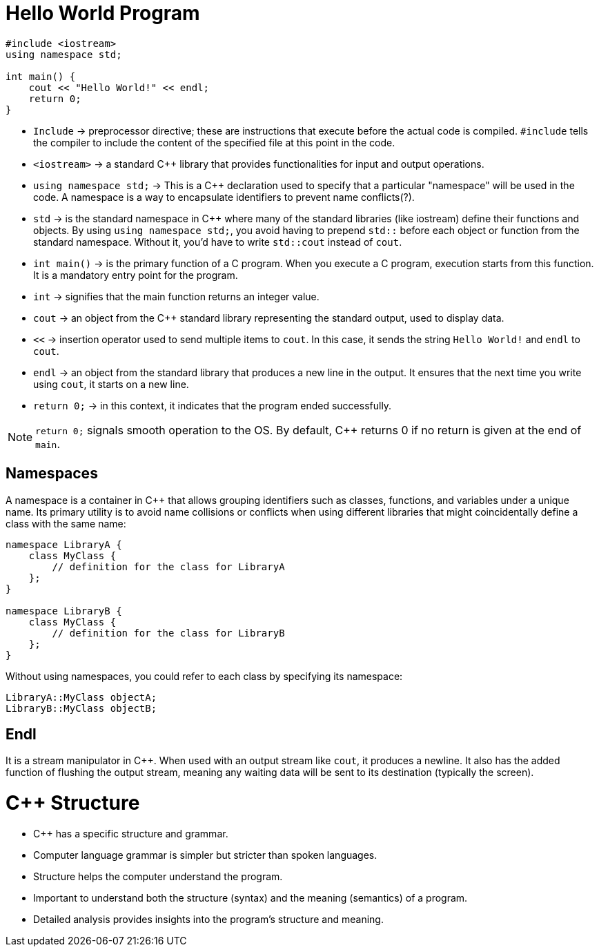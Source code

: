 = Hello World Program

[source,c++]
----
#include <iostream>
using namespace std;

int main() {
    cout << "Hello World!" << endl;
    return 0;
}
----

- `Include` -> preprocessor directive; these are instructions that execute before the actual code is compiled. `#include` tells the compiler to include the content of the specified file at this point in the code.
- `<iostream>` -> a standard C++ library that provides functionalities for input and output operations.
- `using namespace std;` -> This is a C++ declaration used to specify that a particular "namespace" will be used in the code. A namespace is a way to encapsulate identifiers to prevent name conflicts(?).
    - `std` -> is the standard namespace in C++ where many of the standard libraries (like iostream) define their functions and objects. By using `using namespace std;`, you avoid having to prepend `std::` before each object or function from the standard namespace. Without it, you'd have to write `std::cout` instead of `cout`.
- `int main()` -> is the primary function of a C++ program. When you execute a C++ program, execution starts from this function. It is a mandatory entry point for the program.
    - `int` -> signifies that the main function returns an integer value.

- `cout` -> an object from the C++ standard library representing the standard output, used to display data.
- `<<` -> insertion operator used to send multiple items to `cout`. In this case, it sends the string `Hello World!` and `endl` to `cout`.
- `endl` -> an object from the standard library that produces a new line in the output. It ensures that the next time you write using `cout`, it starts on a new line.
- `return 0;` -> in this context, it indicates that the program ended successfully.

NOTE: `return 0;` signals smooth operation to the OS. By default, C++ returns 0 if no return is given at the end of `main`.

== Namespaces

A namespace is a container in C++ that allows grouping identifiers such as classes, functions, and variables under a unique name. Its primary utility is to avoid name collisions or conflicts when using different libraries that might coincidentally define a class with the same name:

[source,c++]
----
namespace LibraryA {
    class MyClass {
        // definition for the class for LibraryA
    };
}

namespace LibraryB {
    class MyClass {
        // definition for the class for LibraryB
    };
}
----

Without using namespaces, you could refer to each class by specifying its namespace:

[source,c++]
----
LibraryA::MyClass objectA;
LibraryB::MyClass objectB;
----

== Endl

It is a stream manipulator in C++. When used with an output stream like `cout`, it produces a newline. It also has the added function of flushing the output stream, meaning any waiting data will be sent to its destination (typically the screen).

= C++ Structure

* C++ has a specific structure and grammar.
* Computer language grammar is simpler but stricter than spoken languages.
* Structure helps the computer understand the program.
* Important to understand both the structure (syntax) and the meaning (semantics) of a program.
* Detailed analysis provides insights into the program's structure and meaning.


